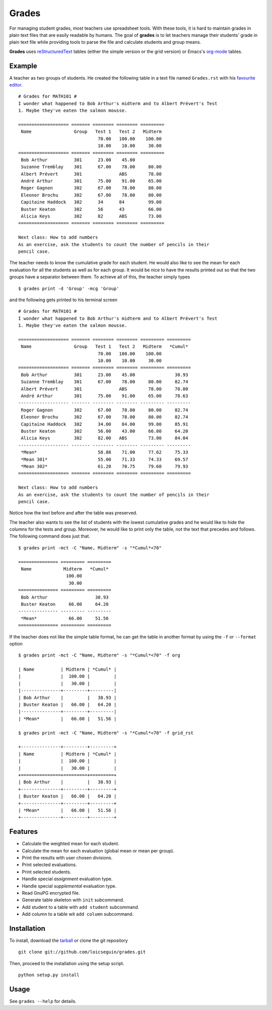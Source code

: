 Grades
======

For managing student grades, most teachers use spreadsheet tools. With these
tools, it is hard to maintain grades in plain text files that are easily
readable by humans. The goal of **grades** is to let teachers manage their
students' grade in plain text file while providing tools to parse the file and
calculate students and group means.

**Grades** uses reStructuredText_ tables (either the simple version or the grid
version) or Emacs's org-mode_ tables.

.. _reStructuredText: http://docutils.sourceforge.net/docs/ref/rst/restructuredtext.html
.. _org-mode: http://orgmode.org/

Example
-------
A teacher as two groups of students. He created the following table in a text
file named ``Grades.rst`` with his `favourite <http://www.vim.org/>`_ `editor
<http://www.gnu.org/software/emacs/>`_.  ::

    # Grades for MATH101 #
    I wonder what happened to Bob Arthur's midterm and to Albert Prévert's Test
    1. Maybe they've eaten the salmon mousse.

    =================== ======= ======== ======== =========
     Name                Group   Test 1   Test 2   Midterm
                                  70.00   100.00    100.00
                                  10.00    10.00     30.00
    =================== ======= ======== ======== =========
     Bob Arthur          301      23.00    45.00
     Suzanne Tremblay    301      67.00    78.00     80.00
     Albert Prévert      301              ABS        78.00
     André Arthur        301      75.00    91.00     65.00
     Roger Gagnon        302      67.00    78.00     80.00
     Eleonor Brochu      302      67.00    78.00     80.00
     Capitaine Haddock   302      34      84         99.00
     Buster Keaton       302      56      43         66.00
     Alicia Keys         302      82      ABS        73.00
    =================== ======= ======== ======== =========

    Next class: How to add numbers
    As an exercise, ask the students to count the number of pencils in their
    pencil case.

The teacher needs to know the cumulative grade for each student. He would also
like to see the mean for each evaluation for all the students as well as for
each group. It would be nice to have the results printed out so that the two
groups have a separator between them. To achieve all of this, the teacher
simply types ::

    $ grades print -d 'Group' -mcg 'Group'

and the following gets printed to his terminal screen ::

    # Grades for MATH101 #
    I wonder what happened to Bob Arthur's midterm and to Albert Prévert's Test
    1. Maybe they've eaten the salmon mousse.

    =================== ======= ======== ======== ========= =========
     Name                Group   Test 1   Test 2   Midterm   *Cumul*
                                  70.00   100.00    100.00
                                  10.00    10.00     30.00
    =================== ======= ======== ======== ========= =========
     Bob Arthur          301      23.00    45.00               38.93
     Suzanne Tremblay    301      67.00    78.00     80.00     82.74
     Albert Prévert      301              ABS        78.00     78.00
     André Arthur        301      75.00    91.00     65.00     78.63
    ------------------- ------- -------- -------- --------- ---------
     Roger Gagnon        302      67.00    78.00     80.00     82.74
     Eleonor Brochu      302      67.00    78.00     80.00     82.74
     Capitaine Haddock   302      34.00    84.00     99.00     85.91
     Buster Keaton       302      56.00    43.00     66.00     64.20
     Alicia Keys         302      82.00   ABS        73.00     84.04
    ------------------- ------- -------- -------- --------- ---------
     *Mean*                       58.88    71.00     77.62     75.33
     *Mean 301*                   55.00    71.33     74.33     69.57
     *Mean 302*                   61.20    70.75     79.60     79.93
    =================== ======= ======== ======== ========= =========

    Next class: How to add numbers
    As an exercise, ask the students to count the number of pencils in their
    pencil case.

Notice how the text before and after the table was preserved.

The teacher also wants to see the list of students with the lowest cumulative
grades and he would like to hide the columns for the tests and group. Moreover,
he would like to print only the table, not the text that precedes and follows.
The following command does just that.  ::

    $ grades print -mct -C "Name, Midterm" -s "*Cumul*<70"

    =============== ========= =========
     Name            Midterm   *Cumul*
                      100.00
                       30.00
    =============== ========= =========
     Bob Arthur                  38.93
     Buster Keaton     66.00     64.20
    --------------- --------- ---------
     *Mean*            66.00     51.56
    =============== ========= =========

If the teacher does not like the simple table format, he can get the table in
another format by using the ``-f`` or ``--format`` option ::

    $ grades print -mct -C "Name, Midterm" -s "*Cumul*<70" -f org

    | Name          | Midterm | *Cumul* |
    |               |  100.00 |         |
    |               |   30.00 |         |
    |---------------+---------+---------|
    | Bob Arthur    |         |   38.93 |
    | Buster Keaton |   66.00 |   64.20 |
    |---------------+---------+---------|
    | *Mean*        |   66.00 |   51.56 |

    $ grades print -mct -C "Name, Midterm" -s "*Cumul*<70" -f grid_rst

    +---------------+---------+---------+
    | Name          | Midterm | *Cumul* |
    |               |  100.00 |         |
    |               |   30.00 |         |
    +===============+=========+=========+
    | Bob Arthur    |         |   38.93 |
    +---------------+---------+---------+
    | Buster Keaton |   66.00 |   64.20 |
    +---------------+---------+---------+
    | *Mean*        |   66.00 |   51.56 |
    +---------------+---------+---------+



Features
--------
* Calculate the weighted mean for each student.
* Calculate the mean for each evaluation (global mean or mean per group).
* Print the results with user chosen divisions.
* Print selected evaluations.
* Print selected students.
* Handle special *assignment* evaluation type.
* Handle special *supplemental* evaluation type.
* Read GnuPG encrypted file.
* Generate table skeleton with ``init`` subcommand.
* Add student to a table with ``add student`` subcommand.
* Add column to a table wit ``add column`` subcommand.

Installation
------------
To install, download the tarball_ or clone the git repository ::

  git clone git://github.com/loicseguin/grades.git

Then, proceed to the installation using the setup script. ::

  python setup.py install

.. _tarball: https://github.com/loicseguin/grades/tarball/master

Usage
-----
See ``grades --help`` for details.

